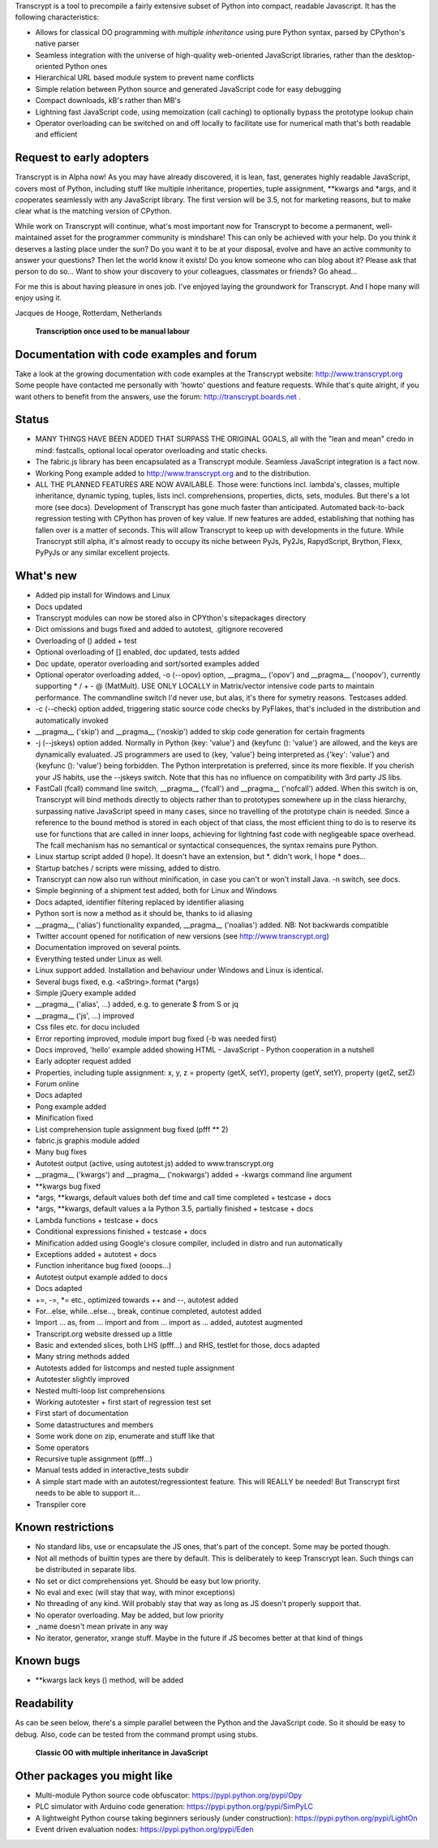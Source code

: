 Transcrypt is a tool to precompile a fairly extensive subset of Python into compact, readable Javascript. It has the following characteristics:

- Allows for classical OO programming with *multiple inheritance* using pure Python syntax, parsed by CPython's native parser
- Seamless integration with the universe of high-quality web-oriented JavaScript libraries, rather than the desktop-oriented Python ones
- Hierarchical URL based module system to prevent name conflicts
- Simple relation between Python source and generated JavaScript code for easy debugging
- Compact downloads, kB's rather than MB's
- Lightning fast JavaScript code, using memoization (call caching) to optionally bypass the prototype lookup chain
- Operator overloading can be switched on and off locally to facilitate use for numerical math that's both readable and efficient

Request to early adopters
=========================

Transcrypt is in Alpha now!
As you may have already discovered, it is lean, fast, generates highly readable JavaScript, covers most of Python, including stuff like multiple inheritance, properties, tuple assignment, \*\*kwargs and \*args, and it cooperates seamlessly with any JavaScript library.
The first version will be 3.5, not for marketing reasons, but to make clear what is the matching version of CPython.

While work on Transcrypt will continue, what's most important now for Transcrypt to become a permanent, well-maintained asset for the programmer community is mindshare!
This can only be achieved with your help.
Do you think it deserves a lasting place under the sun?
Do you want it to be at your disposal, evolve and have an active community to answer your questions?
Then let the world know it exists!
Do you know someone who can blog about it?
Please ask that person to do so...
Want to show your discovery to your colleagues, classmates or friends?
Go ahead... 

For me this is about having pleasure in ones job. I've enjoyed laying the groundwork for Transcrypt. And I hope many will enjoy using it.

Jacques de Hooge, Rotterdam, Netherlands

.. figure:: http://www.transcrypt.org/illustrations/logo_white_small.png
	:alt: Logo
	
	**Transcription once used to be manual labour**
	
Documentation with code examples and forum
==========================================

Take a look at the growing documentation with code examples at the Transcrypt website: http://www.transcrypt.org
Some people have contacted me personally with 'howto' questions and feature requests. While that's quite alright, if you want others to benefit from the answers, use the forum: http://transcrypt.boards.net .

Status
======

- MANY THINGS HAVE BEEN ADDED THAT SURPASS THE ORIGINAL GOALS, all with the "lean and mean" credo in mind: fastcalls, optional local operator overloading and static checks.
- The fabric.js library has been encapsulated as a Transcrypt module. Seamless JavaScript integration is a fact now.
- Working Pong example added to http://www.transcrypt.org and to the distribution.
- ALL THE PLANNED FEATURES ARE NOW AVAILABLE. Those were: functions incl. lambda's, classes, multiple inheritance, dynamic typing, tuples, lists incl. comprehensions, properties, dicts, sets, modules. But there's a lot more (see docs). Development of Transcrypt has gone much faster than anticipated. Automated back-to-back regression testing with CPython has proven of key value. If new features are added, establishing that nothing has fallen over is a matter of seconds. This will allow Transcrypt to keep up with developments in the future. While Transcrypt still alpha, it's almost ready to occupy its niche between PyJs, Py2Js, RapydScript, Brython, Flexx, PyPyJs or any similar excellent projects.

What's new
==========

- Added pip install for Windows and Linux
- Docs updated
- Transcrypt modules can now be stored also in CPYthon's sitepackages directory
- Dict omissions and bugs fixed and added to autotest, .gitignore recovered
- Overloading of () added + test
- Optional overloading of [] enabled, doc updated, tests added
- Doc update, operator overloading and sort/sorted examples added
- Optional operator overloading added, -o (--opov) option, __pragma__ ('opov') and __pragma__ ('noopov'), currently supporting * / + - @ (MatMult). USE ONLY LOCALLY in Matrix/vector intensive code parts to maintain performance. The commandline switch I'd never use, but alas, it's there for symetry reasons. Testcases added.
- -c (--check) option added, triggering static source code checks by PyFlakes, that's included in the distribution and automatically invoked
- __pragma__ ('skip') and __pragma__ ('noskip') added to skip code generation for certain fragments
- -j (--jskeys) option added. Normally in Python {key: 'value'} and {keyfunc (): 'value'} are allowed, and the keys are dynamically evaluated. JS programmers are used to {key, 'value'} being interpreted as {'key': 'value'} and {keyfunc (): 'value'} being forbidden. The Python interpretation is preferred, since its more flexible. If you cherish your JS habits, use the --jskeys switch. Note that this has no influence on compatibility with 3rd party JS libs.
- FastCall (fcall) command line switch, __pragma__ ('fcall') and __pragma__ ('nofcall') added. When this switch is on, Transcrypt will bind methods directly to objects rather than to prototypes somewhere up in the class hierarchy, surpassing native JavaScript speed in many cases, since no travelling of the prototype chain is needed. Since a reference to the bound method is stored in each object of that class, the most efficient thing to do is to reserve its use for functions that are called in inner loops, achieving for lightning fast code with negligeable space overhead. The fcall mechanism has no semantical or syntactical consequences, the syntax remains pure Python.
- Linux startup script added (I hope). It doesn't have an extension, but \*. didn't work, I hope \* does...
- Startup batches / scripts were missing, added to distro.
- Transcrypt can now also run without minification, in case you can't or won't install Java. -n switch, see docs.
- Simple beginning of a shipment test added, both for Linux and Windows
- Docs adapted, identifier filtering replaced by identifier aliasing
- Python sort is now a method as it should be, thanks to id aliasing
- __pragma__ ('alias') functionality expanded, __pragma__ ('noalias') added. NB: Not backwards compatible
- Twitter account opened for notification of new versions (see http://www.transcrypt.org)
- Documentation improved on several points.
- Everything tested under Linux as well.
- Linux support added. Installation and behaviour under Windows and Linux is identical.
- Several bugs fixed, e.g. <aString>.format (\*args)
- Simple jQuery example added
- __pragma__ ('alias', ...) added, e.g. to generate $ from S or jq
- __pragma__ ('js', ...) improved
- Css files etc. for docu included
- Error reporting improved, module import bug fixed (-b was needed first)
- Docs improved, 'hello' example added showing HTML - JavaScript - Python cooperation in a nutshell
- Early adopter request added
- Properties, including tuple assignment: x, y, z = property (getX, setY), property (getY, setY), property (getZ, setZ)
- Forum online
- Docs adapted
- Pong example added
- Minification fixed
- List comprehension tuple assignment bug fixed (pfff ** 2)
- fabric.js graphis module added
- Many bug fixes
- Autotest output (active, using autotest.js) added to www.transcrypt.org
- __pragma__ ('kwargs') and __pragma__ ('nokwargs') added + -kwargs command line argument
- \*\*kwargs bug fixed
- \*args, \*\*kwargs, default values both def time and call time completed + testcase + docs
- \*args, \*\*kwargs, default values a la Python 3.5, partially finished + testcase + docs
- Lambda functions + testcase + docs
- Conditional expressions finished + testcase + docs
- Minification added using Google's closure compiler, included in distro and run automatically
- Exceptions added + autotest + docs
- Function inheritance bug fixed (ooops...)
- Autotest output example added to docs
- Docs adapted
- +=, -=, \*= etc., optimized towards ++ and --, autotest added
- For...else, while...else..., break, continue completed, autotest added
- Import ... as, from ... import and from ... import as ... added, autotest augmented
- Transcript.org website dressed up a little
- Basic and extended slices, both LHS (pfff...) and RHS, testlet for those, docs adapted
- Many string methods added
- Autotests added for listcomps and nested tuple assignment
- Autotester slightly improved
- Nested multi-loop list comprehensions
- Working autotester + first start of regression test set
- First start of documentation
- Some datastructures and members
- Some work done on zip, enumerate and stuff like that
- Some operators
- Recursive tuple assignment (pfff...)
- Manual tests added in interactive_tests  subdir
- A simple start made with an autotest/regressiontest feature. This will REALLY be needed! But Transcrypt first needs to be able to support it...
- Transpiler core

Known restrictions
==================

- No standard libs, use or encapsulate the JS ones, that's part of the concept. Some may be ported though.
- Not all methods of builtin types are there by default. This is deliberately to keep Transcrypt lean. Such things can be distributed in separate libs.
- No set or dict comprehensions yet. Should be easy but low priority.
- No eval and exec (will stay that way, with minor exceptions)
- No threading of any kind. Will probably stay that way as long as JS doesn't properly support that.
- No operator overloading. May be added, but low priority
- _name doesn't mean private in any way
- No iterator, generator, xrange stuff. Maybe in the future if JS becomes better at that kind of things

Known bugs
==========

- \*\*kwargs lack keys () method, will be added

Readability
===========

As can be seen below, there's a simple parallel between the Python and the JavaScript code.
So it should be easy to debug.
Also, code can be tested from the command prompt using stubs.

.. figure:: http://www.transcrypt.org/illustrations/class_compare.png
	:alt: Screenshot of Python versus JavaScript code
	
	**Classic OO with multiple inheritance in JavaScript**

Other packages you might like
=============================

- Multi-module Python source code obfuscator: https://pypi.python.org/pypi/Opy
- PLC simulator with Arduino code generation: https://pypi.python.org/pypi/SimPyLC
- A lightweight Python course taking beginners seriously (under construction): https://pypi.python.org/pypi/LightOn
- Event driven evaluation nodes: https://pypi.python.org/pypi/Eden
